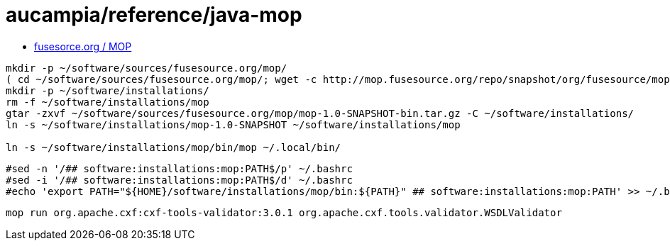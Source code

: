 = aucampia/reference/java-mop


* link:http://mop.fusesource.org/[ fusesorce.org / MOP ]

//

----
mkdir -p ~/software/sources/fusesource.org/mop/
( cd ~/software/sources/fusesource.org/mop/; wget -c http://mop.fusesource.org/repo/snapshot/org/fusesource/mop/mop/1.0-SNAPSHOT/mop-1.0-SNAPSHOT-bin.tar.gz )
mkdir -p ~/software/installations/
rm -f ~/software/installations/mop
gtar -zxvf ~/software/sources/fusesource.org/mop/mop-1.0-SNAPSHOT-bin.tar.gz -C ~/software/installations/
ln -s ~/software/installations/mop-1.0-SNAPSHOT ~/software/installations/mop

ln -s ~/software/installations/mop/bin/mop ~/.local/bin/
----

----
#sed -n '/## software:installations:mop:PATH$/p' ~/.bashrc
#sed -i '/## software:installations:mop:PATH$/d' ~/.bashrc
#echo 'export PATH="${HOME}/software/installations/mop/bin:${PATH}" ## software:installations:mop:PATH' >> ~/.bashrc
----

----
mop run org.apache.cxf:cxf-tools-validator:3.0.1 org.apache.cxf.tools.validator.WSDLValidator
----
